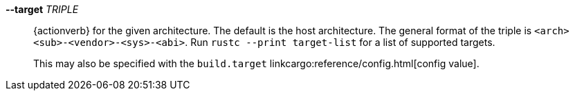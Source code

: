 *--target* _TRIPLE_::
    {actionverb} for the given architecture. The default is the host
    architecture. The general format of the triple is
    `<arch><sub>-<vendor>-<sys>-<abi>`. Run `rustc --print target-list` for a
    list of supported targets.
+
This may also be specified with the `build.target`
linkcargo:reference/config.html[config value].
